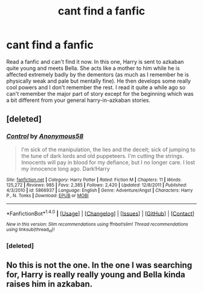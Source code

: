 #+TITLE: cant find a fanfic

* cant find a fanfic
:PROPERTIES:
:Author: kneelb4darth
:Score: 6
:DateUnix: 1465609917.0
:DateShort: 2016-Jun-11
:FlairText: Request
:END:
Read a fanfic and can't find it now. In this one, Harry is sent to azkaban quite young and meets Bella. She acts like a mother to him while he is affected extremely badly by the dementors (as much as I remember he is physically weak and pale but mentally fine). He then develops some really cool powers and I don't remember the rest. I read it quite a while ago so can't remember the major part of story except for the beginning which was a bit different from your general harry-in-azkaban stories.


** [deleted]
:PROPERTIES:
:Score: 2
:DateUnix: 1465624967.0
:DateShort: 2016-Jun-11
:END:

*** [[http://www.fanfiction.net/s/5866937/1/][*/Control/*]] by [[https://www.fanfiction.net/u/245778/Anonymous58][/Anonymous58/]]

#+begin_quote
  I'm sick of the manipulation, the lies and the deceit; sick of jumping to the tune of dark lords and old puppeteers. I'm cutting the strings. Innocents will pay in blood for my defiance, but I no longer care. I lost my innocence long ago. Dark!Harry
#+end_quote

^{/Site/: [[http://www.fanfiction.net/][fanfiction.net]] *|* /Category/: Harry Potter *|* /Rated/: Fiction M *|* /Chapters/: 11 *|* /Words/: 125,272 *|* /Reviews/: 985 *|* /Favs/: 2,385 *|* /Follows/: 2,420 *|* /Updated/: 12/8/2011 *|* /Published/: 4/3/2010 *|* /id/: 5866937 *|* /Language/: English *|* /Genre/: Adventure/Angst *|* /Characters/: Harry P., N. Tonks *|* /Download/: [[http://www.ff2ebook.com/old/ffn-bot/index.php?id=5866937&source=ff&filetype=epub][EPUB]] or [[http://www.ff2ebook.com/old/ffn-bot/index.php?id=5866937&source=ff&filetype=mobi][MOBI]]}

--------------

*FanfictionBot*^{1.4.0} *|* [[[https://github.com/tusing/reddit-ffn-bot/wiki/Usage][Usage]]] | [[[https://github.com/tusing/reddit-ffn-bot/wiki/Changelog][Changelog]]] | [[[https://github.com/tusing/reddit-ffn-bot/issues/][Issues]]] | [[[https://github.com/tusing/reddit-ffn-bot/][GitHub]]] | [[[https://www.reddit.com/message/compose?to=tusing][Contact]]]

^{/New in this version: Slim recommendations using/ ffnbot!slim! /Thread recommendations using/ linksub(thread_id)!}
:PROPERTIES:
:Author: FanfictionBot
:Score: 2
:DateUnix: 1465635885.0
:DateShort: 2016-Jun-11
:END:


*** [deleted]
:PROPERTIES:
:Score: 1
:DateUnix: 1465635537.0
:DateShort: 2016-Jun-11
:END:


** No this is not the one. In the one I was searching for, Harry is really really young and Bella kinda raises him in azkaban.
:PROPERTIES:
:Author: kneelb4darth
:Score: 1
:DateUnix: 1465651154.0
:DateShort: 2016-Jun-11
:END:
